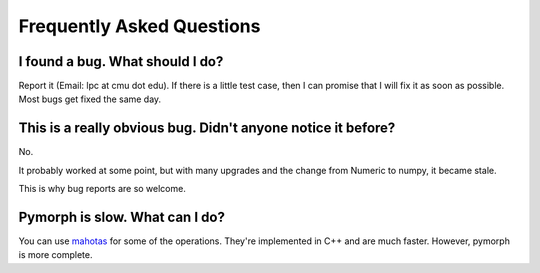 ==========================
Frequently Asked Questions
==========================

I found a bug. What should I do?
--------------------------------

Report it (Email: lpc at cmu dot edu). If there is a little test case, then I
can promise that I will fix it as soon as possible. Most bugs get fixed the
same day.

This is a really obvious bug. Didn't anyone notice it before?
-------------------------------------------------------------

No.

It probably worked at some point, but with many upgrades and the change from
Numeric to numpy, it became stale.

This is why bug reports are so welcome.

Pymorph is slow. What can I do?
--------------------------------

You can use `mahotas <http://luispedro.org/software/mahotas>`_ for some of the
operations. They're implemented in C++ and are much faster. However, pymorph is
more complete.

